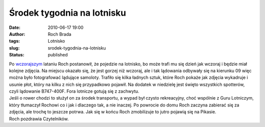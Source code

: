 Środek tygodnia na lotnisku
###########################
:date: 2010-06-17 19:00
:author: Roch Brada
:tags: Lotnisko
:slug: srodek-tygodnia-na-lotnisku
:status: published

| Po `wczorajszym <http://gusioo.blogspot.com/2010/06/podniebne-szalenstwo.html>`__ lataniu Roch postanowił, że pojedzie na lotnisko, bo może trafi mu się dzień jak wczoraj i będzie miał kolejne zdjęcia. Na miejscu okazało się, że jest gorzej niż wczoraj, ale i tak lądowania odbywały się na kierunku 09 więc można było fotografować lądujące samoloty. Trafiło się kilka ładnych sztuk, które Roch pokaże jak zdjęcia wykadruje i usunie płot, który na kilku z nich się przypadkowo pojawił. Na dodatek w niedzielę jest święto wszystkich spotterów, czyli lądowanie B747-400F. Fora lotnicze gotują się z zachwytu.
| Jeśli o rower chodzi to służył on za środek transportu, a wypad był czysto rekreacyjny, choć wspólnie z Guru Lotniczym, który tłumaczył Rochowi co i jak i dlaczego tak, a nie inaczej. Po powrocie do domu Roch zaczyna zabierać się za zdjęcia, ale trochę to jeszcze potrwa. Jak się w końcu Roch zmobilizuje to jutro pojawią się na Pikasie.
| Roch pozdrawia Czytelników.
